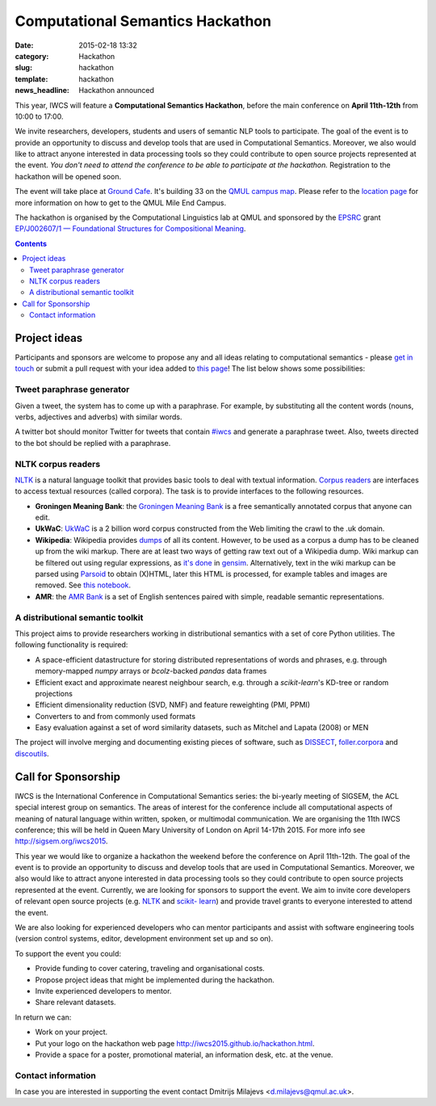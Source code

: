 =================================
Computational Semantics Hackathon
=================================

:date: 2015-02-18 13:32
:category: Hackathon
:slug: hackathon
:template: hackathon
:news_headline: Hackathon announced

This year, IWCS will feature a **Computational Semantics Hackathon**, before the
main conference on **April 11th-12th** from 10:00 to 17:00.

We invite researchers, developers, students and users of semantic NLP tools to
participate. The goal of the event is to provide an opportunity to discuss and
develop tools that are used in Computational Semantics. Moreover, we also would
like to attract anyone interested in data processing tools so they could
contribute to open source projects represented at the event. *You don't need to
attend the conference to be able to participate at the hackathon.* Registration
to the hackathon will be opened soon.

The event will take place at `Ground Cafe <http://www.qmsu.org/ground/>`_. It's
building 33 on the `QMUL campus map <{filename}/static/qm-campus-map.pdf>`_.
Please refer to the `location page <{filename}/articles/09-location.rst>`_ for
more information on how to get to the QMUL Mile End Campus.

The hackathon is organised by the Computational Linguistics lab at QMUL and
sponsored by the `EPSRC`__ grant `EP/J002607/1 — Foundational Structures for
Compositional Meaning`__.

__ http://www.epsrc.ac.uk/
__ http://gow.epsrc.ac.uk/NGBOViewGrant.aspx?GrantRef=EP/J002607/1

.. contents::
    :depth: 2

Project ideas
=============

Participants and sponsors are welcome to propose any and all ideas relating to
computational semantics - please `get in touch`__ or submit a pull request with
your idea added to `this page`__! The list below shows some possibilities:

__ mailto:d.milajevs@qmul.ac.uk?subject=IWCS-Hackathon
__ https://github.com/iwcs2015/iwcs2015.github.io/blob/pelican/content/articles/07-hackathon.rst

Tweet paraphrase generator
--------------------------

Given a tweet, the system has to come up with a paraphrase. For example, by
substituting all the content words (nouns, verbs, adjectives and adverbs) with
similar words.

A twitter bot should monitor Twitter for tweets that contain `#iwcs
<https://twitter.com/search?q=%23iwcs>`_ and generate a paraphrase tweet. Also,
tweets directed to the bot should be replied with a paraphrase.

NLTK corpus readers
-------------------

NLTK_ is a natural language toolkit that provides basic tools to deal with
textual information. `Corpus readers`__ are interfaces to access textual resources
(called corpora). The task is to provide interfaces to the following resources.

__ http://www.nltk.org/api/nltk.corpus.reader.html#module-nltk.corpus.reader

* **Groningen Meaning Bank**: the `Groningen Meaning Bank`__ is a free
  semantically annotated corpus that anyone can edit.

  __ http://gmb.let.rug.nl/

* **UkWaC**: UkWaC__ is a 2 billion word corpus constructed from the Web
  limiting the crawl to the .uk domain.

* **Wikipedia**: Wikipedia provides `dumps`__ of all its content. However, to be
  used as a corpus a dump has to be cleaned up from the wiki markup. There are
  at least two ways of getting raw text out of a Wikipedia dump. Wiki markup can
  be filtered out using regular expressions, as `it's done`__ in `gensim`__.
  Alternatively, text in the wiki markup can be parsed using `Parsoid`__ to
  obtain (X)HTML, later this HTML is processed, for example tables and images
  are removed. See `this notebook`__.

  __ http://wacky.sslmit.unibo.it/doku.php
  __ https://dumps.wikimedia.org/enwiki/
  __ https://github.com/piskvorky/gensim/blob/develop/gensim/corpora/wikicorpus.py
  __ https://radimrehurek.com/gensim/
  __ https://www.mediawiki.org/wiki/Parsoid
  __ http://nbviewer.ipython.org/urls/bitbucket.org/dimazest/phd-buildout/raw/tip/notebooks/Wikipedia%20dump.ipynb

* **AMR**: the `AMR Bank`__ is a set of English sentences paired with simple,
  readable semantic representations.

  __ http://amr.isi.edu/index.html

A distributional semantic toolkit
---------------------------------

This project aims to provide researchers working in distributional semantics with
a set of core Python utilities. The following functionality is required:

* A space-efficient datastructure for storing distributed representations of words
  and phrases, e.g. through memory-mapped `numpy` arrays or `bcolz`-backed `pandas` data frames
* Efficient exact and approximate nearest neighbour search, e.g. through a `scikit-learn`'s
  KD-tree or random projections
* Efficient dimensionality reduction (SVD, NMF) and feature reweighting (PMI, PPMI)
* Converters to and from commonly used formats
* Easy evaluation against a set of word similarity datasets, such as Mitchel and Lapata (2008) or MEN

The project will involve merging and documenting existing pieces of software, such as
`DISSECT`__, `foller.corpora`__ and `discoutils`__.

__ https://github.com/composes-toolkit/dissect
__ https://github.com/dimazest/fowler.corpora
__ https://github.com/MLCL/DiscoUtils

Call for Sponsorship
====================

IWCS is the International Conference in Computational Semantics series: the bi-yearly
meeting of SIGSEM, the ACL special interest group on semantics. The areas
of interest for the conference include all computational aspects of meaning of
natural language within written, spoken, or multimodal communication. We are
organising the 11th IWCS conference; this will be held in Queen Mary University
of London on April 14-17th 2015. For more info see http://sigsem.org/iwcs2015.

This year we would like to organize a hackathon the weekend before the
conference on April 11th-12th. The goal of the event is to provide an
opportunity to discuss and develop tools that are used in Computational
Semantics. Moreover, we also would like to attract anyone interested in data
processing tools so they could contribute to open source projects represented at
the event. Currently, we are looking for sponsors to support the event. We aim
to invite core developers of relevant open source projects (e.g. `NLTK
<http://www.nltk.org/>`_ and `scikit- learn <http://scikit-learn.org/>`_) and
provide travel grants to everyone interested to attend the event.

We are also looking for experienced developers who can mentor participants and
assist with software engineering tools (version control systems, editor,
development environment set up and so on).

To support the event you could:

* Provide funding to cover catering, traveling and organisational costs.
* Propose project ideas that might be implemented during the hackathon.
* Invite experienced developers to mentor.
* Share relevant datasets.

In return we can:

* Work on your project.
* Put your logo on the hackathon web page http://iwcs2015.github.io/hackathon.html.
* Provide a space for a poster, promotional material, an information desk, etc.
  at the venue.

Contact information
-------------------

In case you are interested in supporting the event contact Dmitrijs Milajevs
<d.milajevs@qmul.ac.uk>.
